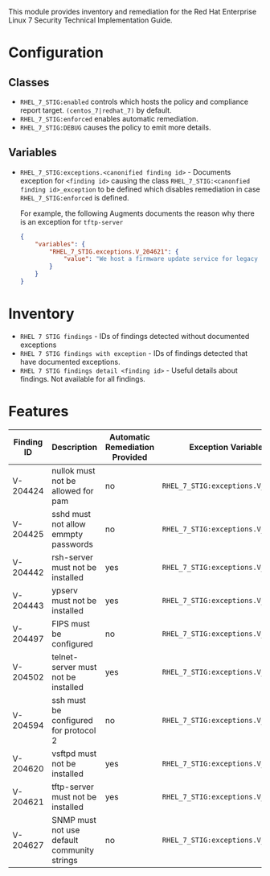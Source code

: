 This module provides inventory and remediation for the Red Hat Enterprise Linux 7 Security Technical Implementation Guide.

* Configuration
** Classes
- =RHEL_7_STIG:enabled= controls which hosts the policy and compliance report target. =(centos_7|redhat_7)= by default.
- =RHEL_7_STIG:enforced= enables automatic remediation.
- =RHEL_7_STIG:DEBUG= causes the policy to emit more details.
** Variables
- =RHEL_7_STIG:exceptions.<canonified finding id>= - Documents exception for =<finding id>= causing the class =RHEL_7_STIG:<canonfied finding id>_exception= to be defined which disables remediation in case =RHEL_7_STIG:enforced= is defined.

    For example, the following Augments documents the reason why there is an exception for ~tftp-server~

     #+begin_src json
       {
           "variables": {
               "RHEL_7_STIG.exceptions.V_204621": {
                   "value": "We host a firmware update service for legacy Modems that use TFTP for firmware updates"
               }
           }
       }
     #+end_src

* Inventory
- =RHEL 7 STIG findings= - IDs of findings detected without documented exceptions
- =RHEL 7 STIG findings with exception= - IDs of findings detected that have documented exceptions.
- =RHEL 7 STIG findings detail <finding id>= - Useful details about findings. Not available for all findings.
* Features
| Finding ID | Description                                 | Automatic Remediation Provided | Exception Variable              |
|------------+---------------------------------------------+--------------------------------+---------------------------------|
| V-204424   | nullok must not be allowed for pam          | no                             | =RHEL_7_STIG:exceptions.V_204424= |
| V-204425   | sshd must not allow emmpty passwords        | no                             | =RHEL_7_STIG:exceptions.V_204425= |
| V-204442   | rsh-server must not be installed            | yes                            | =RHEL_7_STIG:exceptions.V_204442= |
| V-204443   | ypserv must not be installed                | yes                            | =RHEL_7_STIG:exceptions.V_204443= |
| V-204497   | FIPS must be configured                     | no                             | =RHEL_7_STIG:exceptions.V_204497= |
| V-204502   | telnet-server must not be installed         | yes                            | =RHEL_7_STIG:exceptions.V_204502= |
| V-204594   | ssh must be configured for protocol 2       | no                             | =RHEL_7_STIG:exceptions.V_204594= |
| V-204620   | vsftpd must not be installed                | yes                            | =RHEL_7_STIG:exceptions.V_204620= |
| V-204621   | tftp-server must not be installed           | yes                            | =RHEL_7_STIG:exceptions.V_204621= |
| V-204627   | SNMP must not use default community strings | no                             | =RHEL_7_STIG:exceptions.V_204627= |
